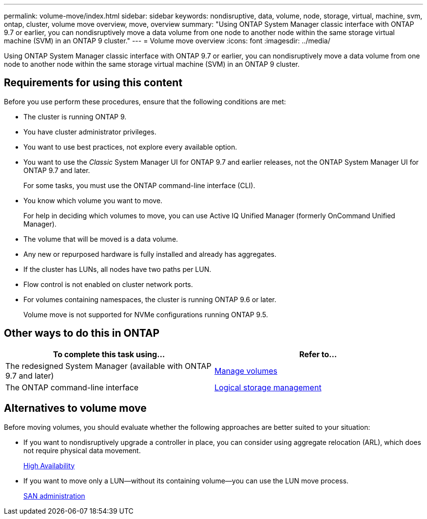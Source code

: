 ---
permalink: volume-move/index.html
sidebar: sidebar
keywords: nondisruptive, data, volume, node, storage, virtual, machine, svm, ontap, cluster, volume move overview, move, overview
summary: "Using ONTAP System Manager classic interface with ONTAP 9.7 or earlier, you can nondisruptively move a data volume from one node to another node within the same storage virtual machine (SVM) in an ONTAP 9 cluster."
---
= Volume move overview
:icons: font
:imagesdir: ../media/

[.lead]
Using ONTAP System Manager classic interface with ONTAP 9.7 or earlier, you can nondisruptively move a data volume from one node to another node within the same storage virtual machine (SVM) in an ONTAP 9 cluster.

== Requirements for using this content

Before you use perform these procedures, ensure that the following conditions are met:

* The cluster is running ONTAP 9.
* You have cluster administrator privileges.
* You want to use best practices, not explore every available option.
* You want to use the _Classic_ System Manager UI for ONTAP 9.7 and earlier releases, not the ONTAP System Manager UI for ONTAP 9.7 and later.
+
For some tasks, you must use the ONTAP command-line interface (CLI).
* You know which volume you want to move.
+
For help in deciding which volumes to move, you can use Active IQ Unified Manager (formerly OnCommand Unified Manager).

* The volume that will be moved is a data volume.
* Any new or repurposed hardware is fully installed and already has aggregates.
* If the cluster has LUNs, all nodes have two paths per LUN.
* Flow control is not enabled on cluster network ports.
* For volumes containing namespaces, the cluster is running ONTAP 9.6 or later.
+
Volume move is not supported for NVMe configurations running ONTAP 9.5.

== Other ways to do this in ONTAP

|===

h| To complete this task using... h| Refer to...

a| The redesigned System Manager (available with ONTAP 9.7 and later)
a| https://docs.netapp.com/us-en/ontap/volumes/manage-volumes-task.html[Manage volumes^]

a| The ONTAP command-line interface
a| https://docs.netapp.com/us-en/ontap/volumes/index.html[Logical storage management^]

|===

== Alternatives to volume move

Before moving volumes, you should evaluate whether the following approaches are better suited to your situation:

* If you want to nondisruptively upgrade a controller in place, you can consider using aggregate relocation (ARL), which does not require physical data movement.
+
https://docs.netapp.com/us-en/ontap/high-availability/index.html[High Availability^]

* If you want to move only a LUN--without its containing volume--you can use the LUN move process.
+
https://docs.netapp.com/us-en/ontap/san-admin/index.html[SAN administration^]

// BURT 1415751, 10 JAN 2022
